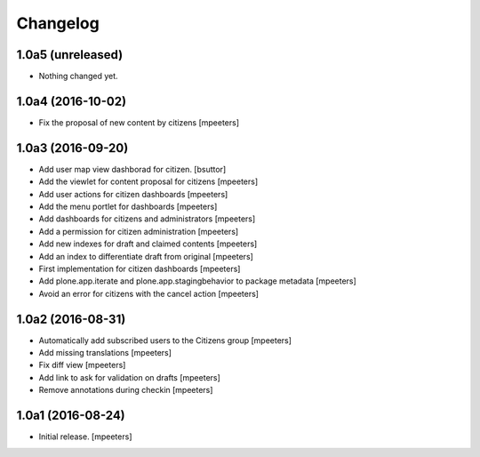 Changelog
=========


1.0a5 (unreleased)
------------------

- Nothing changed yet.


1.0a4 (2016-10-02)
------------------

- Fix the proposal of new content by citizens
  [mpeeters]


1.0a3 (2016-09-20)
------------------

- Add user map view dashborad for citizen.
  [bsuttor]

- Add the viewlet for content proposal for citizens
  [mpeeters]

- Add user actions for citizen dashboards
  [mpeeters]

- Add the menu portlet for dashboards
  [mpeeters]

- Add dashboards for citizens and administrators
  [mpeeters]

- Add a permission for citizen administration
  [mpeeters]

- Add new indexes for draft and claimed contents
  [mpeeters]

- Add an index to differentiate draft from original
  [mpeeters]

- First implementation for citizen dashboards
  [mpeeters]

- Add plone.app.iterate and plone.app.stagingbehavior to package metadata
  [mpeeters]

- Avoid an error for citizens with the cancel action
  [mpeeters]



1.0a2 (2016-08-31)
------------------

- Automatically add subscribed users to the Citizens group
  [mpeeters]

- Add missing translations
  [mpeeters]

- Fix diff view
  [mpeeters]

- Add link to ask for validation on drafts
  [mpeeters]

- Remove annotations during checkin
  [mpeeters]


1.0a1 (2016-08-24)
------------------

- Initial release.
  [mpeeters]
